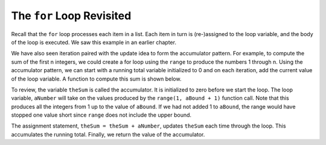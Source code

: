 ..  Copyright (C)  Brad Miller, David Ranum, Jeffrey Elkner, Peter Wentworth, Allen B. Downey, Chris
    Meyers, and Dario Mitchell.  Permission is granted to copy, distribute
    and/or modify this document under the terms of the GNU Free Documentation
    License, Version 1.3 or any later version published by the Free Software
    Foundation; with Invariant Sections being Forward, Prefaces, and
    Contributor List, no Front-Cover Texts, and no Back-Cover Texts.  A copy of
    the license is included in the section entitled "GNU Free Documentation
    License".

.. qnum::
   :prefix: iter-2-
   :start: 1

The ``for`` Loop Revisited
--------------------------

Recall that the ``for`` loop processes each item in a list.  Each item in turn is (re-)assigned to the loop variable, and the body of the loop is executed. We saw this example in an earlier chapter.

.. activecode:: itg

    for name in ["Adam", "Seth", "Enosh", "Kenan", "Mahalalel", "Jared", "Enoch", "Methuselah", "Lamech", "Noah"]:
        print("Hi", name, "Please come to my party!")


We have also seen iteration paired with the update idea to form the accumulator pattern.  For example, to compute the sum of the first n integers, we could create a for loop using the ``range`` to produce the numbers 1 through n. Using the accumulator pattern, we can start with a running total variable initialized to 0 and on each iteration, add the current value of the loop
variable.  A function to compute this sum is shown below.

.. activecode:: ith

    def sumTo(aBound):
        theSum = 0
        for aNumber in range(1, aBound + 1):
            theSum = theSum + aNumber

        return theSum

    print(sumTo(4))

    print(sumTo(1000))

To review, the variable ``theSum`` is called the accumulator.  It is initialized to zero before we start the loop.  The loop variable, ``aNumber`` will take on the values produced by the ``range(1, aBound + 1)`` function call.  Note that this produces all the integers from 1 up to the value of ``aBound``.  If we had not added 1 to ``aBound``, the range would have stopped one value short since ``range`` does not include the upper bound.

The assignment statement, ``theSum = theSum + aNumber``, updates ``theSum`` each time through the loop.  This accumulates the running total.  Finally, we return the value of the accumulator.




